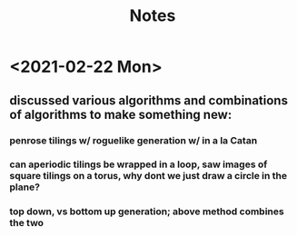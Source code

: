 #+TITLE: Notes

* <2021-02-22 Mon>
** discussed various algorithms and combinations of algorithms to make something new:
*** penrose tilings w/ roguelike generation w/ in a la Catan
*** can aperiodic tilings be wrapped in a loop, saw images of square tilings on a torus, why dont we just draw a circle in the plane?
*** top down, vs bottom up generation; above method combines the two
